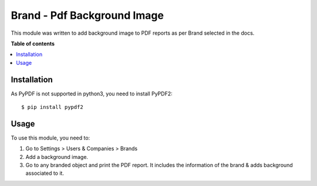 ==============================
Brand - Pdf Background Image
==============================


This module was written to add background image to PDF reports as per Brand selected in the docs.

**Table of contents**

.. contents::
   :local:

Installation
============


As PyPDF is not supported in python3, you need to install PyPDF2::

$ pip install pypdf2

Usage
=====


To use this module, you need to:

#. Go to Settings > Users & Companies > Brands
#. Add a background image.
#. Go to any branded object and print the PDF report. It includes the information of the brand & adds background associated to it.
